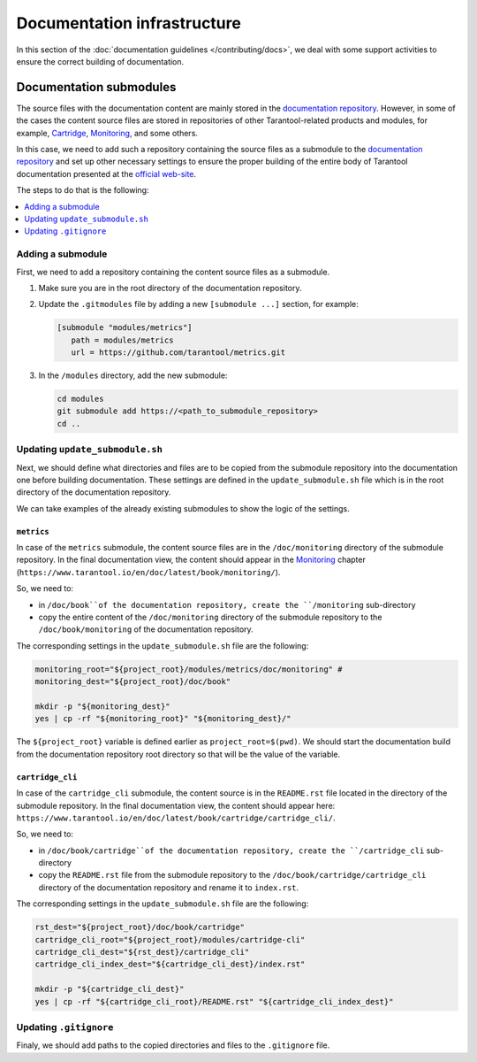 
Documentation infrastructure
=============================

In this section of the :doc:`documentation guidelines </contributing/docs>`,
we deal with some support activities to ensure the correct building of
documentation.

.. _guidelines_doc_submodules:

Documentation submodules
---------------------------

The source files with the documentation content are mainly stored in the
`documentation repository <https://github.com/tarantool/doc>`_.
However, in some of the cases the content source files are stored in
repositories of other Tarantool-related products and modules, for example,
`Cartridge <https://github.com/tarantool/cartridge>`_,
`Monitoring <https://github.com/tarantool/metrics/tree/master/doc/monitoring>`_,
and some others.

In this case, we need to add such a repository containing the source files
as a submodule to the `documentation repository <https://github.com/tarantool/doc>`_
and set up other necessary settings to ensure the proper building of the entire
body of Tarantool documentation presented at the `official web-site <http://www.tarantool.io/en/doc>`_.

The steps to do that is the following:

.. contents::
   :local:
   :depth: 1

.. _guidelines_doc_submodules_add:

Adding a submodule
~~~~~~~~~~~~~~~~~~~

First, we need to add a repository containing the content source files as
a submodule.

#. Make sure you are in the root directory of the documentation repository.

#. Update the ``.gitmodules`` file by adding a new ``[submodule ...]`` section,
   for example:

   .. code-block:: bash

      [submodule "modules/metrics"]
         path = modules/metrics
         url = https://github.com/tarantool/metrics.git

#. In the ``/modules`` directory, add the new submodule:

   .. code-block:: bash

      cd modules
      git submodule add https://<path_to_submodule_repository>
      cd ..

.. _guidelines_doc_submodules_update:

Updating ``update_submodule.sh``
~~~~~~~~~~~~~~~~~~~~~~~~~~~~~~~~~

Next, we should define what directories and files are to be copied from
the submodule repository into the documentation one before building
documentation. These settings are defined in the ``update_submodule.sh`` file
which is in the root directory of the documentation repository.

We can take examples of the already existing submodules to show the logic of
the settings.

``metrics``
^^^^^^^^^^^^

In case of the ``metrics`` submodule, the content source files are in the
``/doc/monitoring`` directory of the submodule repository. In the final
documentation view, the content should appear in the `Monitoring <https://www.tarantool.io/en/doc/latest/book/monitoring/>`_
chapter (``https://www.tarantool.io/en/doc/latest/book/monitoring/``).

So, we need to:

* in ``/doc/book``of the documentation repository, create
  the ``/monitoring`` sub-directory
* copy the entire content of the ``/doc/monitoring`` directory of the submodule
  repository to the ``/doc/book/monitoring`` of the documentation repository.

The corresponding settings in the ``update_submodule.sh`` file are the following:

.. code-block:: bash

   monitoring_root="${project_root}/modules/metrics/doc/monitoring" #
   monitoring_dest="${project_root}/doc/book"

   mkdir -p "${monitoring_dest}"
   yes | cp -rf "${monitoring_root}" "${monitoring_dest}/"

The ``${project_root}`` variable is defined earlier as ``project_root=$(pwd)``.
We should start the documentation build from the documentation repository root
directory so that will be the value of the variable.

``cartridge_cli``
^^^^^^^^^^^^^^^^^^

In case of the ``cartridge_cli`` submodule, the content source is in
the ``README.rst`` file located in the directory of the submodule repository.
In the final documentation view, the content should appear here:
``https://www.tarantool.io/en/doc/latest/book/cartridge/cartridge_cli/``.

So, we need to:

* in ``/doc/book/cartridge``of the documentation repository, create
  the ``/cartridge_cli`` sub-directory
* copy the ``README.rst`` file from the submodule
  repository to the ``/doc/book/cartridge/cartridge_cli`` directory of the
  documentation repository and rename it to ``index.rst``.

The corresponding settings in the ``update_submodule.sh`` file are the following:

.. code-block:: bash

   rst_dest="${project_root}/doc/book/cartridge"
   cartridge_cli_root="${project_root}/modules/cartridge-cli"
   cartridge_cli_dest="${rst_dest}/cartridge_cli"
   cartridge_cli_index_dest="${cartridge_cli_dest}/index.rst"

   mkdir -p "${cartridge_cli_dest}"
   yes | cp -rf "${cartridge_cli_root}/README.rst" "${cartridge_cli_index_dest}"

.. _guidelines_doc_submodules_gitignore:

Updating ``.gitignore``
~~~~~~~~~~~~~~~~~~~~~~~~~

Finaly, we should add paths to the copied directories and files to
the ``.gitignore`` file.
